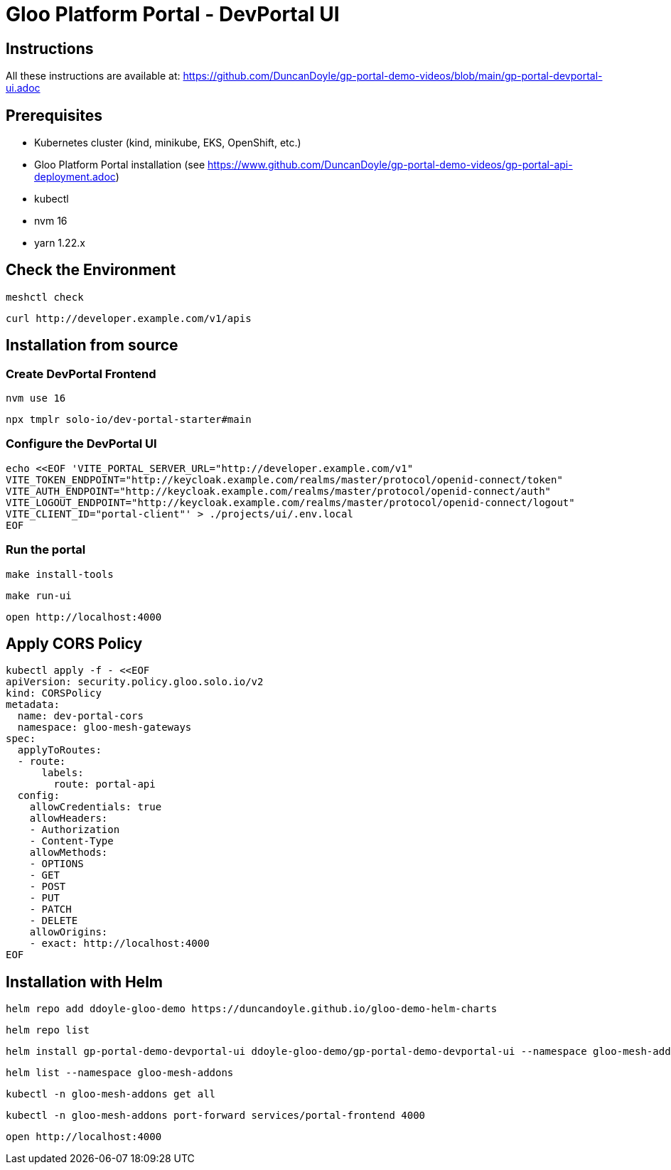 # Gloo Platform Portal - DevPortal UI

## Instructions

All these instructions are available at: https://github.com/DuncanDoyle/gp-portal-demo-videos/blob/main/gp-portal-devportal-ui.adoc

## Prerequisites
 
- Kubernetes cluster (kind, minikube, EKS, OpenShift, etc.)
- Gloo Platform Portal installation (see https://www.github.com/DuncanDoyle/gp-portal-demo-videos/gp-portal-api-deployment.adoc)
- kubectl
- nvm 16
- yarn 1.22.x

## Check the Environment
[source, shell]
----
meshctl check
----

[source, shell]
----
curl http://developer.example.com/v1/apis
----

## Installation from source

### Create DevPortal Frontend

[source, shell]
----
nvm use 16
----

[source, shell]
----
npx tmplr solo-io/dev-portal-starter#main
----

### Configure the DevPortal UI

[source, shell]
----
echo <<EOF 'VITE_PORTAL_SERVER_URL="http://developer.example.com/v1"
VITE_TOKEN_ENDPOINT="http://keycloak.example.com/realms/master/protocol/openid-connect/token"
VITE_AUTH_ENDPOINT="http://keycloak.example.com/realms/master/protocol/openid-connect/auth"
VITE_LOGOUT_ENDPOINT="http://keycloak.example.com/realms/master/protocol/openid-connect/logout"
VITE_CLIENT_ID="portal-client"' > ./projects/ui/.env.local
EOF
----

### Run the portal

[source, shell]
----
make install-tools
----

[source, shell]
----
make run-ui
----

[source, shell]
----
open http://localhost:4000
----

## Apply CORS Policy

[source, shell]
----
kubectl apply -f - <<EOF
apiVersion: security.policy.gloo.solo.io/v2
kind: CORSPolicy
metadata:
  name: dev-portal-cors
  namespace: gloo-mesh-gateways
spec:
  applyToRoutes:
  - route:
      labels:
        route: portal-api
  config:
    allowCredentials: true
    allowHeaders:
    - Authorization
    - Content-Type
    allowMethods:
    - OPTIONS
    - GET
    - POST
    - PUT
    - PATCH
    - DELETE
    allowOrigins:
    - exact: http://localhost:4000
EOF
----


## Installation with Helm

[source, shell]
----
helm repo add ddoyle-gloo-demo https://duncandoyle.github.io/gloo-demo-helm-charts
----

[source, shell]
----
helm repo list
----

[source, shell]
----
helm install gp-portal-demo-devportal-ui ddoyle-gloo-demo/gp-portal-demo-devportal-ui --namespace gloo-mesh-addons --version 0.1.1
----

[source, shell]
----
helm list --namespace gloo-mesh-addons
----

[source, shell]
----
kubectl -n gloo-mesh-addons get all
----

[source, shell]
----
kubectl -n gloo-mesh-addons port-forward services/portal-frontend 4000
----

[source, shell]
----
open http://localhost:4000
----